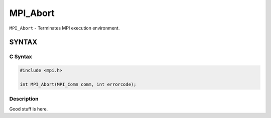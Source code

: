 MPI_Abort
=========

``MPI_Abort`` - Terminates MPI execution environment.

SYNTAX
------

C Syntax
~~~~~~~~

.. code-block:: c

   #include <mpi.h>

   int MPI_Abort(MPI_Comm comm, int errorcode);

Description
~~~~~~~~~~~

Good stuff is here.
